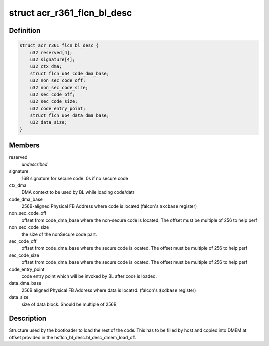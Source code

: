 .. -*- coding: utf-8; mode: rst -*-
.. src-file: drivers/gpu/drm/nouveau/nvkm/subdev/secboot/acr_r361.h

.. _`acr_r361_flcn_bl_desc`:

struct acr_r361_flcn_bl_desc
============================

.. c:type:: struct acr_r361_flcn_bl_desc

    DMEM bootloader descriptor

.. _`acr_r361_flcn_bl_desc.definition`:

Definition
----------

.. code-block:: c

    struct acr_r361_flcn_bl_desc {
        u32 reserved[4];
        u32 signature[4];
        u32 ctx_dma;
        struct flcn_u64 code_dma_base;
        u32 non_sec_code_off;
        u32 non_sec_code_size;
        u32 sec_code_off;
        u32 sec_code_size;
        u32 code_entry_point;
        struct flcn_u64 data_dma_base;
        u32 data_size;
    }

.. _`acr_r361_flcn_bl_desc.members`:

Members
-------

reserved
    *undescribed*

signature
    16B signature for secure code. 0s if no secure code

ctx_dma
    DMA context to be used by BL while loading code/data

code_dma_base
    256B-aligned Physical FB Address where code is located
    (falcon's \ ``$xcbase``\  register)

non_sec_code_off
    offset from code_dma_base where the non-secure code is
    located. The offset must be multiple of 256 to help perf

non_sec_code_size
    the size of the nonSecure code part.

sec_code_off
    offset from code_dma_base where the secure code is
    located. The offset must be multiple of 256 to help perf

sec_code_size
    offset from code_dma_base where the secure code is
    located. The offset must be multiple of 256 to help perf

code_entry_point
    code entry point which will be invoked by BL after
    code is loaded.

data_dma_base
    256B aligned Physical FB Address where data is located.
    (falcon's \ ``$xdbase``\  register)

data_size
    size of data block. Should be multiple of 256B

.. _`acr_r361_flcn_bl_desc.description`:

Description
-----------

Structure used by the bootloader to load the rest of the code. This has
to be filled by host and copied into DMEM at offset provided in the
hsflcn_bl_desc.bl_desc_dmem_load_off.

.. This file was automatic generated / don't edit.

